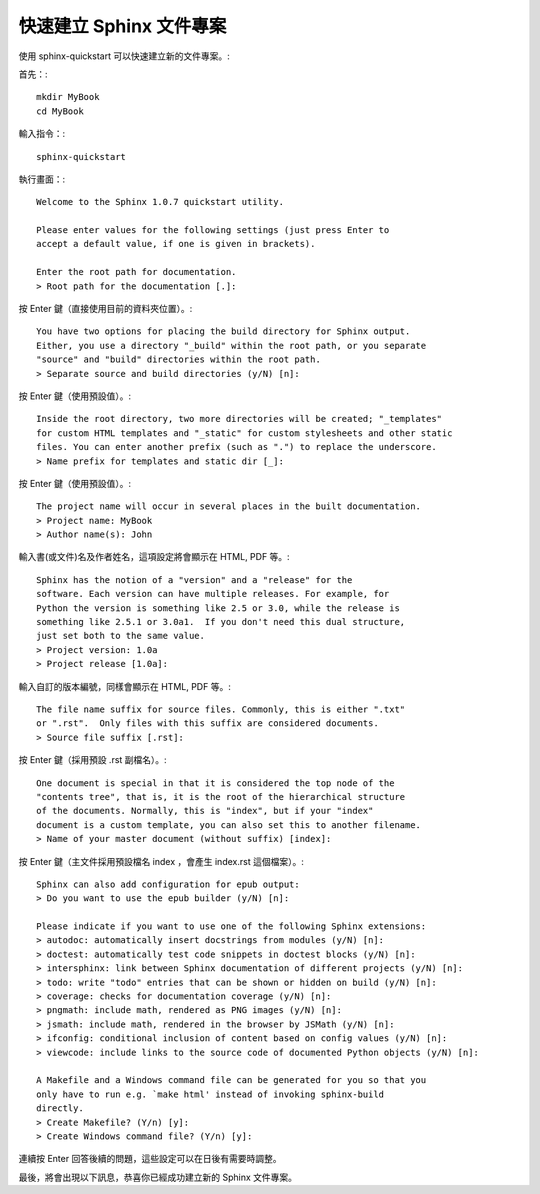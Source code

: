 快速建立 Sphinx 文件專案
----------------------

使用 sphinx-quickstart 可以快速建立新的文件專案。::

首先：::

	mkdir MyBook
	cd MyBook

輸入指令：::

	sphinx-quickstart

執行畫面：::

	Welcome to the Sphinx 1.0.7 quickstart utility.
	
	Please enter values for the following settings (just press Enter to
	accept a default value, if one is given in brackets).
	
	Enter the root path for documentation.
	> Root path for the documentation [.]: 

按 Enter 鍵（直接使用目前的資料夾位置）。::

	You have two options for placing the build directory for Sphinx output.
	Either, you use a directory "_build" within the root path, or you separate
	"source" and "build" directories within the root path.
	> Separate source and build directories (y/N) [n]: 

按 Enter 鍵（使用預設值）。::

	Inside the root directory, two more directories will be created; "_templates"
	for custom HTML templates and "_static" for custom stylesheets and other static
	files. You can enter another prefix (such as ".") to replace the underscore.
	> Name prefix for templates and static dir [_]: 

按 Enter 鍵（使用預設值）。::

	The project name will occur in several places in the built documentation.
	> Project name: MyBook
	> Author name(s): John

輸入書(或文件)名及作者姓名，這項設定將會顯示在 HTML, PDF 等。::

	Sphinx has the notion of a "version" and a "release" for the
	software. Each version can have multiple releases. For example, for
	Python the version is something like 2.5 or 3.0, while the release is
	something like 2.5.1 or 3.0a1.  If you don't need this dual structure,
	just set both to the same value.
	> Project version: 1.0a
	> Project release [1.0a]: 

輸入自訂的版本編號，同樣會顯示在 HTML, PDF 等。::

	The file name suffix for source files. Commonly, this is either ".txt"
	or ".rst".  Only files with this suffix are considered documents.
	> Source file suffix [.rst]: 

按 Enter 鍵（採用預設 .rst 副檔名）。::

	One document is special in that it is considered the top node of the
	"contents tree", that is, it is the root of the hierarchical structure
	of the documents. Normally, this is "index", but if your "index"
	document is a custom template, you can also set this to another filename.
	> Name of your master document (without suffix) [index]: 

按 Enter 鍵（主文件採用預設檔名 index ，會產生 index.rst 這個檔案）。::

	Sphinx can also add configuration for epub output:
	> Do you want to use the epub builder (y/N) [n]: 

	Please indicate if you want to use one of the following Sphinx extensions:
	> autodoc: automatically insert docstrings from modules (y/N) [n]: 
	> doctest: automatically test code snippets in doctest blocks (y/N) [n]: 
	> intersphinx: link between Sphinx documentation of different projects (y/N) [n]: 
	> todo: write "todo" entries that can be shown or hidden on build (y/N) [n]: 
	> coverage: checks for documentation coverage (y/N) [n]: 
	> pngmath: include math, rendered as PNG images (y/N) [n]: 
	> jsmath: include math, rendered in the browser by JSMath (y/N) [n]: 
	> ifconfig: conditional inclusion of content based on config values (y/N) [n]: 
	> viewcode: include links to the source code of documented Python objects (y/N) [n]: 

	A Makefile and a Windows command file can be generated for you so that you
	only have to run e.g. `make html' instead of invoking sphinx-build
	directly.
	> Create Makefile? (Y/n) [y]: 
	> Create Windows command file? (Y/n) [y]: 

連續按 Enter 回答後續的問題，這些設定可以在日後有需要時調整。

最後，將會出現以下訊息，恭喜你已經成功建立新的 Sphinx 文件專案。
